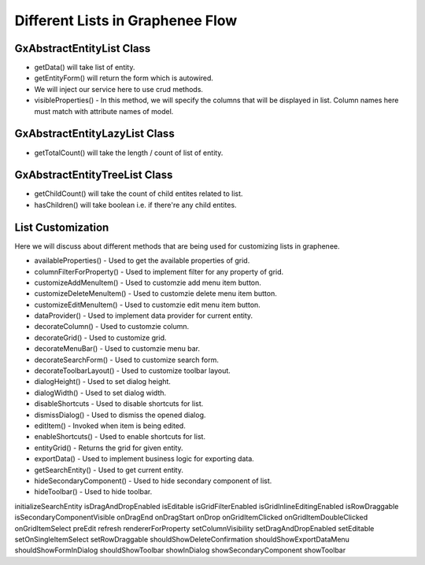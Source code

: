Different Lists in Graphenee Flow
=================================

GxAbstractEntityList Class
--------------------------

.. code-block:: html
   :linenos:

   public class StudentList extends GxAbstractEntityList<Student> {

      public StudentList() {
         super(Student.class);
      }

      @Override
      protected Stream<Student> getData() {
         return Stream.empty();
      }

      @Override
      protected GxAbstractEntityForm<Student> getEntityForm(Student arg0) {
         return null;
      }

      @Override
      protected void onDelete(Collection<Student> companies) {
      }

      @Override
      protected void onSave(Student company) {
      }

      @Override
      protected String[] visibleProperties() {
      }
   }
- getData() will take list of entity.
- getEntityForm() will return the form which is autowired.
- We will inject our service here to use crud methods.
- visibleProperties() - In this method, we will specify the columns that will be displayed in list. Column names here must match with attribute names of model.

GxAbstractEntityLazyList Class
------------------------------

.. code-block:: html
   :linenos:

   public class StudentLazyList extends GxAbstractEntityLazyList<Student> {

      public StudentLazyList() {
         super(Student.class);
      }

      @Override
      protected Stream<Student> getData(int arg0, int arg1, Student arg2) {
         return null;
      }

      @Override
      protected int getTotalCount(Student arg0) {
         return 0;
      }

      @Override
      protected GxAbstractEntityForm<Student> getEntityForm(Student arg0) {
         return null;
      }

      @Override
      protected void onDelete(Collection<Student> arg0) {
      }

      @Override
      protected void onSave(Student arg0) {
      }

      @Override
      protected String[] visibleProperties() {
         return null;
      }
   }

- getTotalCount() will take the length / count of list of entity. 

GxAbstractEntityTreeList Class
------------------------------

.. code-block:: html
   :linenos:

   public class StudentTreeList extends GxAbstractEntityTreeList<Student> {

      public StudentTreeList() {
         super(Student.class);
      }

      @Override
      protected int getChildCount(Student arg0, Student arg1) {
         return 0;
      }

      @Override
      protected Stream<Student> getData(int arg0, int arg1, Student arg2, Student arg3) {
         return null;
      }

      @Override
      protected boolean hasChildren(Student arg0) {
         return false;
      }

      @Override
      protected GxAbstractEntityForm<Student> getEntityForm(Student arg0) {
         return null;
      }

      @Override
      protected void onDelete(Collection<Student> arg0) {
      }

      @Override
      protected void onSave(Student arg0) {
      }

      @Override
      protected String[] visibleProperties() {
         return null;
      }
   }
- getChildCount() will take the count of child entites related to list.
- hasChildren() will take boolean i.e. if there're any child entites.

List Customization
------------------

Here we will discuss about different methods that are being used for customizing lists in graphenee.

- availableProperties() - Used to get the available properties of grid.
- columnFilterForProperty() - Used to implement filter for any property of grid.
- customizeAddMenuItem() - Used to customzie add menu item button.
- customizeDeleteMenuItem() - Used to customzie delete menu item button.
- customizeEditMenuItem() - Used to customzie edit menu item button.
- dataProvider() - Used to implement data provider for current entity. 
- decorateColumn() - Used to customzie column.
- decorateGrid() - Used to customize grid.
- decorateMenuBar() - Used to customzie menu bar.
- decorateSearchForm() - Used to customize search form.
- decorateToolbarLayout() - Used to customize toolbar layout.
- dialogHeight() - Used to set dialog height.
- dialogWidth() - Used to set dialog width.
- disableShortcuts - Used to disable shortcuts for list.
- dismissDialog() - Used to dismiss the opened dialog.
- editItem() - Invoked when item is being edited.
- enableShortcuts() - Used to enable shortcuts for list.
- entityGrid() - Returns the grid for given entity.
- exportData() - Used to implement business logic for exporting data. 
- getSearchEntity() - Used to get current entity.
- hideSecondaryComponent() - Used to hide secondary component of list.
- hideToolbar() - Used to hide toolbar.
initializeSearchEntity
isDragAndDropEnabled
isEditable
isGridFilterEnabled
isGridInlineEditingEnabled
isRowDraggable
isSecondaryComponentVisible
onDragEnd
onDragStart
onDrop
onGridItemClicked
onGridItemDoubleClicked
onGridItemSelect
preEdit
refresh
rendererForProperty
setColumnVisibility
setDragAndDropEnabled
setEditable
setOnSingleItemSelect
setRowDraggable
shouldShowDeleteConfirmation
shouldShowExportDataMenu
shouldShowFormInDialog
shouldShowToolbar
showInDialog
showSecondaryComponent
showToolbar
